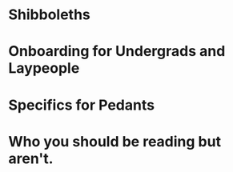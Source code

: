 * Shibboleths
* Onboarding for Undergrads and Laypeople
* Specifics for Pedants
* Who you should be reading but aren't.
